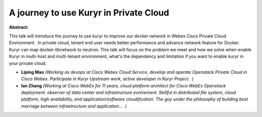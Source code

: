 A journey to use Kuryr in Private Cloud
~~~~~~~~~~~~~~~~~~~~~~~~~~~~~~~~~~~~~~~

**Abstract:**

This talk will introduce the journey to use kuryr to improve our docker network in Webex Cisco Private Cloud Environment.  In private cloud, tenant end user needs better performance and advance network feature for Docker.  Kuryr can map docker-libnetwork to neutron. This talk will focus on the problem we meet and how we solve when enable Kuryr in multi-host and multi-tenant environment, what's the dependency and limitation if you want to enable kuryr in your private cloud.


* **Liping Mao** *(Working as devops at Cisco Webex Cloud Service, develop and operate Openstack Private Cloud in Cisco Webex. Participate in Kuryr Upstream work, active developer in Kuryr Project.  )*

* **Ian  Zhang** *(Working at Cisco WebEx for 11 years, cloud platform architect for Cisco WebEx Openstack deployment. observer of data center and infrastructure evolvement. Skillful in distributed file system, cloud platform, high availability, and application/software cloudification. The guy under the philosophy of building best marriage between infrastructure and application...  )*

